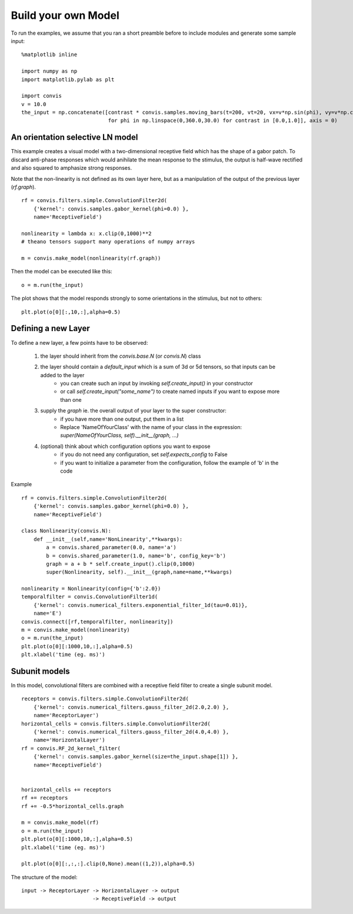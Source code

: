 .. _build-your-own:

Build your own Model
====================

To run the examples, we assume that you ran a short preamble before
to include modules and generate some sample input::

    %matplotlib inline

    import numpy as np
    import matplotlib.pylab as plt

    import convis
    v = 10.0
    the_input = np.concatenate([contrast * convis.samples.moving_bars(t=200, vt=20, vx=v*np.sin(phi), vy=v*np.cos(phi)) 
                                for phi in np.linspace(0,360.0,30.0) for contrast in [0.0,1.0]], axis = 0)


An orientation selective LN model
---------------------------------

This example creates a visual model with a two-dimensional receptive field which has the shape of a gabor patch.
To discard anti-phase responses which would anihilate the mean response to the stimulus, the output is half-wave rectified and also squared to amphasize strong responses.

Note that the non-linearity is not defined as its own layer here, but as a manipulation of the output of the previous layer (`rf.graph`). ::

    rf = convis.filters.simple.ConvolutionFilter2d(
        {'kernel': convis.samples.gabor_kernel(phi=0.0) },
        name='ReceptiveField')

    nonlinearity = lambda x: x.clip(0,1000)**2 
    # theano tensors support many operations of numpy arrays

    m = convis.make_model(nonlinearity(rf.graph))

Then the model can be executed like this::

    o = m.run(the_input)

The plot shows that the model responds strongly to some orientations in the stimulus, but not to others::

    plt.plot(o[0][:,10,:],alpha=0.5)


Defining a new Layer
------------------------

To define a new layer, a few points have to be observed:

 1. the layer should inherit from the `convis.base.N` (or `convis.N`) class
 2. the layer should contain a `default_input` which is a sum of 3d or 5d tensors, so that inputs can be added to the layer
     * you can create such an input by invoking `self.create_input()` in your constructor
     * or call `self.create_input("some_name")` to create named inputs if you want to expose more than one
 3. supply the `graph` ie. the overall output of your layer to the super constructor:
     * if you have more than one output, put them in a list
     * Replace 'NameOfYourClass' with the name of your class in the expression: `super(NameOfYourClass, self).__init__(graph, ...)`
 4. (optional) think about which configuration options you want to expose
     * if you do not need any configuration, set `self.expects_config` to False
     * if you want to initialize a parameter from the configuration, follow the example of 'b' in the code

Example ::

    rf = convis.filters.simple.ConvolutionFilter2d(
        {'kernel': convis.samples.gabor_kernel(phi=0.0) },
        name='ReceptiveField')

    class Nonlinearity(convis.N):
        def __init__(self,name='NonLinearity',**kwargs):
            a = convis.shared_parameter(0.0, name='a')
            b = convis.shared_parameter(1.0, name='b', config_key='b')
            graph = a + b * self.create_input().clip(0,1000)
            super(Nonlinearity, self).__init__(graph,name=name,**kwargs)

    nonlinearity = Nonlinearity(config={'b':2.0})
    temporalfilter = convis.ConvolutionFilter1d(
        {'kernel': convis.numerical_filters.exponential_filter_1d(tau=0.01)}, 
        name='E')
    convis.connect([rf,temporalfilter, nonlinearity])
    m = convis.make_model(nonlinearity)
    o = m.run(the_input)
    plt.plot(o[0][:1000,10,:],alpha=0.5)
    plt.xlabel('time (eg. ms)')


Subunit models
--------------

In this model, convolutional filters are combined with a receptive
field filter to create a single subunit model. ::

    receptors = convis.filters.simple.ConvolutionFilter2d(
        {'kernel': convis.numerical_filters.gauss_filter_2d(2.0,2.0) },
        name='ReceptorLayer')
    horizontal_cells = convis.filters.simple.ConvolutionFilter2d(
        {'kernel': convis.numerical_filters.gauss_filter_2d(4.0,4.0) },
        name='HorizontalLayer')
    rf = convis.RF_2d_kernel_filter(
        {'kernel': convis.samples.gabor_kernel(size=the_input.shape[1]) },
        name='ReceptiveField')


    horizontal_cells += receptors
    rf += receptors
    rf += -0.5*horizontal_cells.graph

    m = convis.make_model(rf)
    o = m.run(the_input)
    plt.plot(o[0][:1000,10,:],alpha=0.5)
    plt.xlabel('time (eg. ms)')

    plt.plot(o[0][:,:,:].clip(0,None).mean((1,2)),alpha=0.5)

.. plot::

    import numpy as np
    import matplotlib.pylab as plt

    import convis
    v = 10.0
    the_input = np.concatenate([contrast * convis.samples.moving_bars(t=200, vt=20, vx=v*np.sin(phi), vy=v*np.cos(phi)) 
                                for phi in np.linspace(0,360.0,30.0) for contrast in [0.0,1.0]], axis = 0)

    receptors = convis.filters.simple.ConvolutionFilter2d(
        {'kernel': convis.numerical_filters.gauss_filter_2d(2.0,2.0) },
        name='ReceptorLayer')
    horizontal_cells = convis.filters.simple.ConvolutionFilter2d(
        {'kernel': convis.numerical_filters.gauss_filter_2d(4.0,4.0) },
        name='HorizontalLayer')
    rf = convis.RF_2d_kernel_filter(
        {'kernel': convis.samples.gabor_kernel(size=the_input.shape[1]) },
        name='ReceptiveField')


    horizontal_cells += receptors
    rf += receptors
    rf += -0.5*horizontal_cells.graph

    m = convis.make_model(rf)
    o = m.run(the_input)
    plt.plot(o[0][:1000,10,:],alpha=0.5)
    plt.xlabel('time (eg. ms)')

    plt.plot(o[0][:,:,:].clip(0,None).mean((1,2)),alpha=0.5)
    plt.show()


The structure of the model::

    input -> ReceptorLayer -> HorizontalLayer -> output
                           -> ReceptiveField -> output

